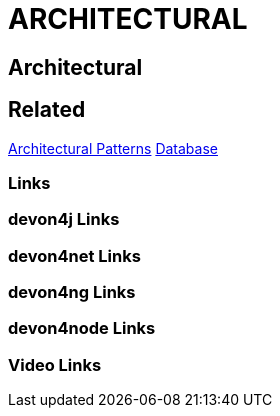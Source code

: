 = ARCHITECTURAL

[.directory]
== Architectural

[.links-to-files]
== Related
<<architectural-patterns.html#, Architectural Patterns>>
<<databases.html#, Database>>

[.common-links]
=== Links

[.devon4j-links]
=== devon4j Links

[.devon4net-links]
=== devon4net Links

[.devon4ng-links]
=== devon4ng Links

[.devon4node-links]
=== devon4node Links

[.videos-links]
=== Video Links

